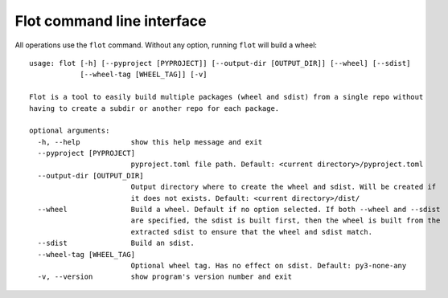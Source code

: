 Flot command line interface
===========================

All operations use the ``flot`` command. Without any option, running ``flot``
will build a wheel::

    usage: flot [-h] [--pyproject [PYPROJECT]] [--output-dir [OUTPUT_DIR]] [--wheel] [--sdist]
                [--wheel-tag [WHEEL_TAG]] [-v]
    
    Flot is a tool to easily build multiple packages (wheel and sdist) from a single repo without
    having to create a subdir or another repo for each package.
    
    optional arguments:
      -h, --help            show this help message and exit
      --pyproject [PYPROJECT]
                            pyproject.toml file path. Default: <current directory>/pyproject.toml
      --output-dir [OUTPUT_DIR]
                            Output directory where to create the wheel and sdist. Will be created if
                            it does not exists. Default: <current directory>/dist/
      --wheel               Build a wheel. Default if no option selected. If both --wheel and --sdist
                            are specified, the sdist is built first, then the wheel is built from the
                            extracted sdist to ensure that the wheel and sdist match.
      --sdist               Build an sdist.
      --wheel-tag [WHEEL_TAG]
                            Optional wheel tag. Has no effect on sdist. Default: py3-none-any
      -v, --version         show program's version number and exit


.. envvar:: SOURCE_DATE_EPOCH

   To make reproducible builds, set this to a timestamp as a number of seconds
   since the start of the year 1970 in UTC, and document the value you used.
   On Unix systems, you can get a value for the current time by running::

       date +%s

   .. seealso::

      `The SOURCE_DATE_EPOCH specification
      <https://reproducible-builds.org/specs/source-date-epoch/>`__


